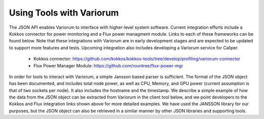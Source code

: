 .. # Copyright 2019-2020 Lawrence Livermore National Security, LLC and other
.. # Variorum Project Developers. See the top-level LICENSE file for details.
.. #
.. # SPDX-License-Identifier: MIT


Using Tools with Variorum
=========================

The JSON API enables Variorum to interface with higher-level system software.
Current integration efforts include a Kokkos connector for power monitoring and
a Flux power managment module.
Links to each of these frameworks can be found 
below. Note that these integrations with Variorum are in early development 
stages and are expected to be updated to support more features and tests.
Upcoming integration also includes developing a Variorum service for Caliper. 
  
    * Kokkos connector: https://github.com/kokkos/kokkos-tools/tree/develop/profiling/variorum-connector
    * Flux Power Manager Module: https://github.com/rountree/flux-power-mgr 

In order for tools to interact with Variorum, a simple Jansson based parser 
is sufficient. The format of the JSON object has been documented, and includes
total node power, as well as CPU, Memory, and GPU power (current assumption is
that of two sockets per node). It also includes the hostname and the timestamp.
We describe a simple example of how the data from 
the JSON object can be extracted from Variorum in the client tool below, 
and we point developers to the Kokkos and Flux integration links shown above 
for more detailed examples. We have used the JANSSON library for our purposes, 
but the JSON object can also be retrieved in a similar manner by other JSON
libraries and supporting tools.  

.. code-block:: c
    #include <jansson.h>
    
    void parse_variorum_data() 
    {
        // Define a JSON object to retrieve data from Variorum in
        json_t *power_obj  = json_object();
     
        // Define a local variable for the value of interest. For example, the
        // client side tool may only be interested in node power, or it may be 
        // collecting samples for integration. 
        double power_node;

        // Define a variable to capture appropriate return code from Variorum 
        int ret;
       
        // Call the Variorum JSON API 
        ret = variorum_get_node_power_json(power_obj);
        if (ret != 0)                                                                  
            printf("Variorum get node power API failed.\n");           

        // Extract the value of interest from the JSON object by using the 
        // appropriate get function. Documentation of these can be found in the
        // JANSSON library documentation. 
        power_node = json_real_value(json_object_get(power_obj, "power_node"));
        printf("Node power is: %lf\n", power_node); 

        // Decrement references to JSON object, required for JANSSON library.
        json_decref(power_obj);
    }
